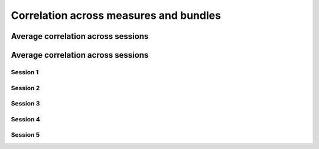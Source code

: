 Correlation across measures and bundles
=======================================

Average correlation across sessions
-----------------------------------

.. raw:: html
  :file: correlations/correlation.html


Average correlation across sessions
-----------------------------------

Session 1 
^^^^^^^^^

.. raw:: html
  :file: correlations/correlation_session_1.html

Session 2 
^^^^^^^^^

.. raw:: html
  :file: correlations/correlation_session_2.html

Session 3 
^^^^^^^^^

.. raw:: html
  :file: correlations/correlation_session_3.html

Session 4 
^^^^^^^^^

.. raw:: html
  :file: correlations/correlation_session_4.html

Session 5 
^^^^^^^^^

.. raw:: html
  :file: correlations/correlation_session_5.html
  

